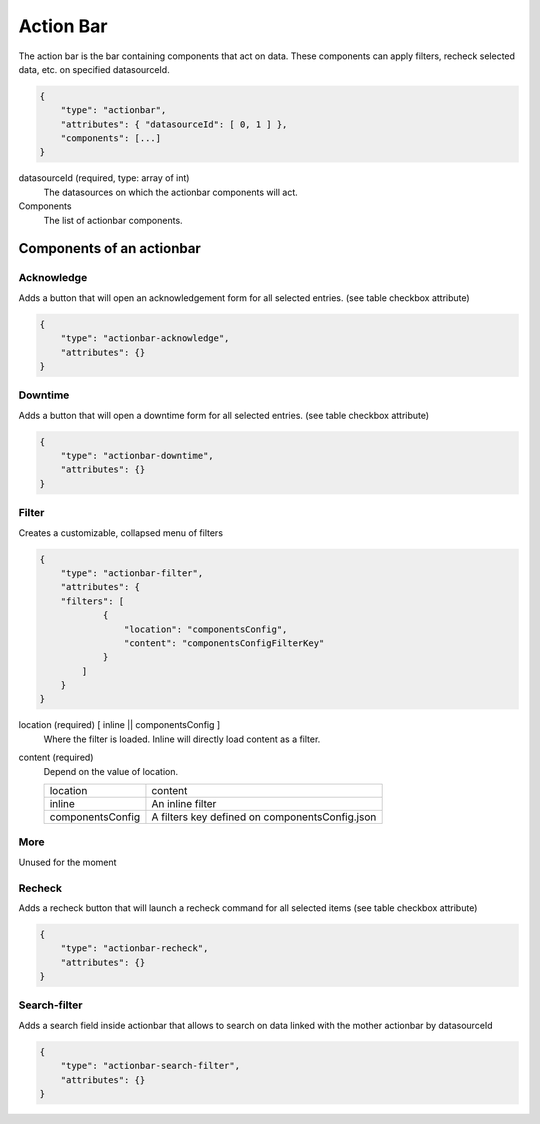 Action Bar
==========

The action bar is the bar containing components that act on data. These
components can apply filters, recheck selected data, etc. on specified datasourceId.

.. code-block:: javascript

    {
        "type": "actionbar",
        "attributes": { "datasourceId": [ 0, 1 ] },
        "components": [...]
    }

datasourceId (required, type: array of int)
    The datasources on which the actionbar components will act.

Components
    The list of actionbar components.

Components of an actionbar
~~~~~~~~~~~~~~~~~~~~~~~~~~

Acknowledge
***********

Adds a button that will open an acknowledgement form for all selected entries. (see table checkbox attribute)

.. code-block:: javascript

  {
      "type": "actionbar-acknowledge",
      "attributes": {}
  }


Downtime
********

Adds a button that will open a downtime form for all selected entries. (see table checkbox attribute)

.. code-block:: javascript

  {
      "type": "actionbar-downtime",
      "attributes": {}
  }

Filter
******

Creates a customizable, collapsed menu of filters

.. code-block:: javascript

    {
        "type": "actionbar-filter",
        "attributes": {
        "filters": [
                {
                    "location": "componentsConfig",
                    "content": "componentsConfigFilterKey"
                }
            ]
        }
    }

location (required) [ inline || componentsConfig ]
    Where the filter is loaded. Inline will directly load content as a filter.

content (required)
    Depend on the value of location.

    +-------------------+------------------------------------------------+
    | location          | content                                        |
    +-------------------+------------------------------------------------+
    | inline            | An inline filter                               |
    +-------------------+------------------------------------------------+
    | componentsConfig  | A filters key defined on componentsConfig.json |
    +-------------------+------------------------------------------------+

More
****

Unused for the moment

Recheck
*******

Adds a recheck button that will launch a recheck command for all selected items (see table checkbox attribute)

.. code-block:: javascript

  {
      "type": "actionbar-recheck",
      "attributes": {}
  }

Search-filter
*************

Adds a search field inside actionbar that allows to search on data linked with the mother actionbar by datasourceId

.. code-block:: javascript

    {
        "type": "actionbar-search-filter",
        "attributes": {}
    }


